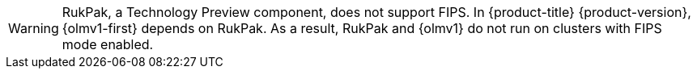 // Text snippet included in the following assemblies:
//
// * 
//
// Text snippet included in the following modules:
//
// * 

:_mod-docs-content-type: SNIPPET

[WARNING]
====
RukPak, a Technology Preview component, does not support FIPS. In {product-title} {product-version}, {olmv1-first} depends on RukPak. As a result, RukPak and {olmv1} do not run on clusters with FIPS mode enabled.
====